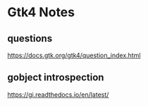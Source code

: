 * Gtk4 Notes
** questions
https://docs.gtk.org/gtk4/question_index.html

** gobject introspection
https://gi.readthedocs.io/en/latest/
